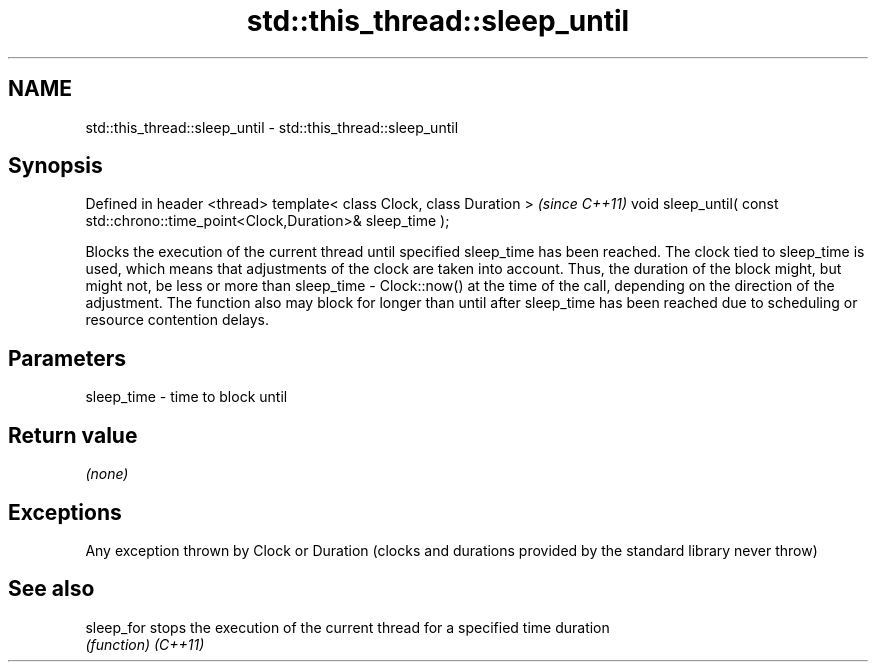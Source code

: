 .TH std::this_thread::sleep_until 3 "2020.03.24" "http://cppreference.com" "C++ Standard Libary"
.SH NAME
std::this_thread::sleep_until \- std::this_thread::sleep_until

.SH Synopsis

Defined in header <thread>
template< class Clock, class Duration >                                         \fI(since C++11)\fP
void sleep_until( const std::chrono::time_point<Clock,Duration>& sleep_time );

Blocks the execution of the current thread until specified sleep_time has been reached.
The clock tied to sleep_time is used, which means that adjustments of the clock are taken into account. Thus, the duration of the block might, but might not, be less or more than sleep_time - Clock::now() at the time of the call, depending on the direction of the adjustment. The function also may block for longer than until after sleep_time has been reached due to scheduling or resource contention delays.

.SH Parameters


sleep_time - time to block until


.SH Return value

\fI(none)\fP

.SH Exceptions

Any exception thrown by Clock or Duration (clocks and durations provided by the standard library never throw)

.SH See also



sleep_for stops the execution of the current thread for a specified time duration
          \fI(function)\fP
\fI(C++11)\fP




